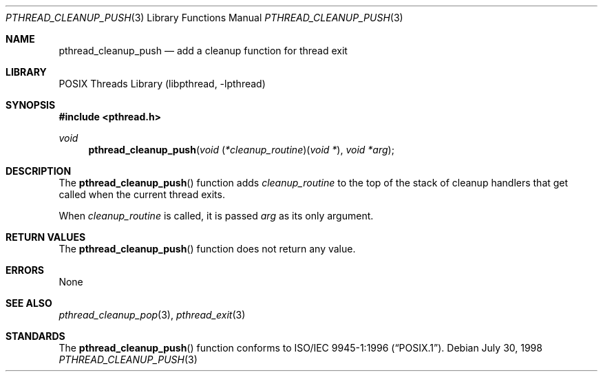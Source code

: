 .\" Copyright (c) 1997 Brian Cully <shmit@kublai.com>
.\" All rights reserved.
.\"
.\" Redistribution and use in source and binary forms, with or without
.\" modification, are permitted provided that the following conditions
.\" are met:
.\" 1. Redistributions of source code must retain the above copyright
.\"    notice, this list of conditions and the following disclaimer.
.\" 2. Redistributions in binary form must reproduce the above copyright
.\"    notice, this list of conditions and the following disclaimer in the
.\"    documentation and/or other materials provided with the distribution.
.\" 3. Neither the name of the author nor the names of any co-contributors
.\"    may be used to endorse or promote products derived from this software
.\"    without specific prior written permission.
.\"
.\" THIS SOFTWARE IS PROVIDED BY JOHN BIRRELL AND CONTRIBUTORS ``AS IS'' AND
.\" ANY EXPRESS OR IMPLIED WARRANTIES, INCLUDING, BUT NOT LIMITED TO, THE
.\" IMPLIED WARRANTIES OF MERCHANTABILITY AND FITNESS FOR A PARTICULAR PURPOSE
.\" ARE DISCLAIMED.  IN NO EVENT SHALL THE REGENTS OR CONTRIBUTORS BE LIABLE
.\" FOR ANY DIRECT, INDIRECT, INCIDENTAL, SPECIAL, EXEMPLARY, OR CONSEQUENTIAL
.\" DAMAGES (INCLUDING, BUT NOT LIMITED TO, PROCUREMENT OF SUBSTITUTE GOODS
.\" OR SERVICES; LOSS OF USE, DATA, OR PROFITS; OR BUSINESS INTERRUPTION)
.\" HOWEVER CAUSED AND ON ANY THEORY OF LIABILITY, WHETHER IN CONTRACT, STRICT
.\" LIABILITY, OR TORT (INCLUDING NEGLIGENCE OR OTHERWISE) ARISING IN ANY WAY
.\" OUT OF THE USE OF THIS SOFTWARE, EVEN IF ADVISED OF THE POSSIBILITY OF
.\" SUCH DAMAGE.
.\"
.\" $FreeBSD: release/7.0.0/share/man/man3/pthread_cleanup_push.3 172904 2007-10-23 12:53:04Z ru $
.\"
.Dd July 30, 1998
.Dt PTHREAD_CLEANUP_PUSH 3
.Os
.Sh NAME
.Nm pthread_cleanup_push
.Nd add a cleanup function for thread exit
.Sh LIBRARY
.Lb libpthread
.Sh SYNOPSIS
.In pthread.h
.Ft void
.Fn pthread_cleanup_push "void \*[lp]*cleanup_routine\*[rp]\*[lp]void *\*[rp]" "void *arg"
.Sh DESCRIPTION
The
.Fn pthread_cleanup_push
function adds
.Fa cleanup_routine
to the top of the stack of cleanup handlers that
get called when the current thread exits.
.Pp
When
.Fa cleanup_routine
is called, it is passed
.Fa arg
as its only argument.
.Sh RETURN VALUES
The
.Fn pthread_cleanup_push
function does not return any value.
.Sh ERRORS
None
.Sh SEE ALSO
.Xr pthread_cleanup_pop 3 ,
.Xr pthread_exit 3
.Sh STANDARDS
The
.Fn pthread_cleanup_push
function conforms to
.St -p1003.1-96 .
